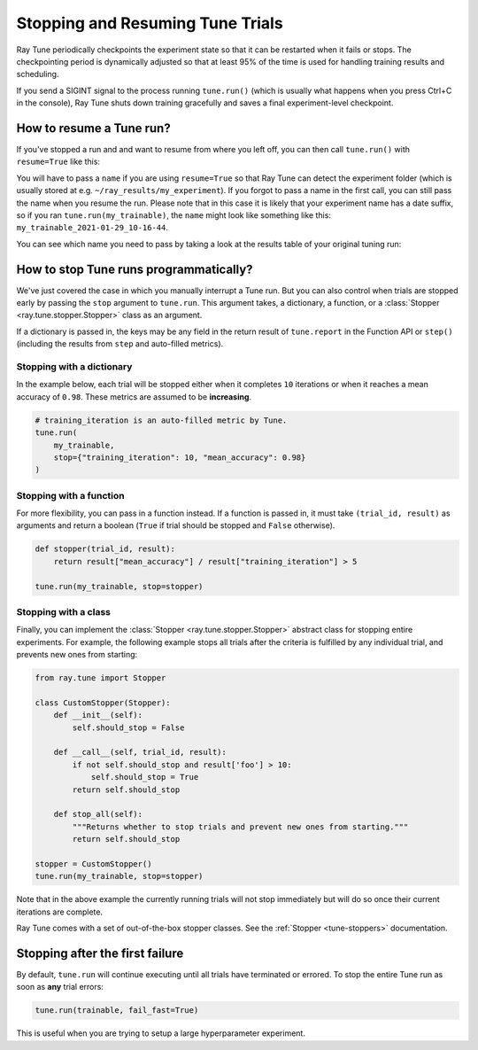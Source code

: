 Stopping and Resuming Tune Trials
=================================

Ray Tune periodically checkpoints the experiment state so that it can be restarted when it fails or stops.
The checkpointing period is dynamically adjusted so that at least 95% of the time is used for handling
training results and scheduling.

If you send a SIGINT signal to the process running ``tune.run()`` (which is
usually what happens when you press Ctrl+C in the console), Ray Tune shuts
down training gracefully and saves a final experiment-level checkpoint.

How to resume a Tune run?
-------------------------

If you've stopped a run and and want to resume from where you left off,
you can then call ``tune.run()`` with ``resume=True`` like this:

.. code-block:: python
    :emphasize-lines: 5
    tune.run(
        train,
        # other configuration
        name="my_experiment",
        resume=True
    )

You will have to pass a ``name`` if you are using ``resume=True`` so that Ray Tune can detect the experiment
folder (which is usually stored at e.g. ``~/ray_results/my_experiment``).
If you forgot to pass a name in the first call, you can still pass the name when you resume the run.
Please note that in this case it is likely that your experiment name has a date suffix, so if you
ran ``tune.run(my_trainable)``, the ``name`` might look like something like this:
``my_trainable_2021-01-29_10-16-44``.

You can see which name you need to pass by taking a look at the results table
of your original tuning run:

.. code-block::
    :emphasize-lines: 5

    == Status ==
    Memory usage on this node: 11.0/16.0 GiB
    Using FIFO scheduling algorithm.
    Resources requested: 1/16 CPUs, 0/0 GPUs, 0.0/4.69 GiB heap, 0.0/1.61 GiB objects
    Result logdir: /Users/ray/ray_results/my_trainable_2021-01-29_10-16-44
    Number of trials: 1/1 (1 RUNNING)


.. _tune-stopping-ref:

How to stop Tune runs programmatically?
------------------------------------

We've just covered the case in which you manually interrupt a Tune run.
But you can also control when trials are stopped early by passing the ``stop`` argument to ``tune.run``.
This argument takes, a dictionary, a function, or a :class:`Stopper <ray.tune.stopper.Stopper>` class as an argument.

If a dictionary is passed in, the keys may be any field in the return result of ``tune.report`` in the
Function API or ``step()`` (including the results from ``step`` and auto-filled metrics).

Stopping with a dictionary
~~~~~~~~~~~~~~~~~~~~~~~~~~

In the example below, each trial will be stopped either when it completes ``10`` iterations or when it
reaches a mean accuracy of ``0.98``.
These metrics are assumed to be **increasing**.

.. code-block:: python

    # training_iteration is an auto-filled metric by Tune.
    tune.run(
        my_trainable,
        stop={"training_iteration": 10, "mean_accuracy": 0.98}
    )

Stopping with a function
~~~~~~~~~~~~~~~~~~~~~~~~

For more flexibility, you can pass in a function instead.
If a function is passed in, it must take ``(trial_id, result)`` as arguments and return a boolean
(``True`` if trial should be stopped and ``False`` otherwise).

.. code-block:: python

    def stopper(trial_id, result):
        return result["mean_accuracy"] / result["training_iteration"] > 5

    tune.run(my_trainable, stop=stopper)

Stopping with a class
~~~~~~~~~~~~~~~~~~~~~

Finally, you can implement the :class:`Stopper <ray.tune.stopper.Stopper>` abstract class for stopping entire experiments. For example, the following example stops all trials after the criteria is fulfilled by any individual trial, and prevents new ones from starting:

.. code-block:: python

    from ray.tune import Stopper

    class CustomStopper(Stopper):
        def __init__(self):
            self.should_stop = False

        def __call__(self, trial_id, result):
            if not self.should_stop and result['foo'] > 10:
                self.should_stop = True
            return self.should_stop

        def stop_all(self):
            """Returns whether to stop trials and prevent new ones from starting."""
            return self.should_stop

    stopper = CustomStopper()
    tune.run(my_trainable, stop=stopper)


Note that in the above example the currently running trials will not stop immediately but will do so
once their current iterations are complete.

Ray Tune comes with a set of out-of-the-box stopper classes. See the :ref:`Stopper <tune-stoppers>` documentation.


Stopping after the first failure
--------------------------------

By default, ``tune.run`` will continue executing until all trials have terminated or errored.
To stop the entire Tune run as soon as **any** trial errors:

.. code-block:: python

    tune.run(trainable, fail_fast=True)

This is useful when you are trying to setup a large hyperparameter experiment.
